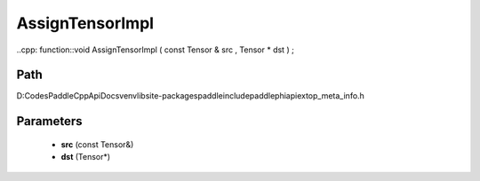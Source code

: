 .. _en_api_paddle_AssignTensorImpl:

AssignTensorImpl
-------------------------------

..cpp: function::void AssignTensorImpl ( const Tensor & src , Tensor * dst ) ;


Path
:::::::::::::::::::::
D:\Codes\PaddleCppApiDocs\venv\lib\site-packages\paddle\include\paddle\phi\api\ext\op_meta_info.h

Parameters
:::::::::::::::::::::
	- **src** (const Tensor&)
	- **dst** (Tensor*)

